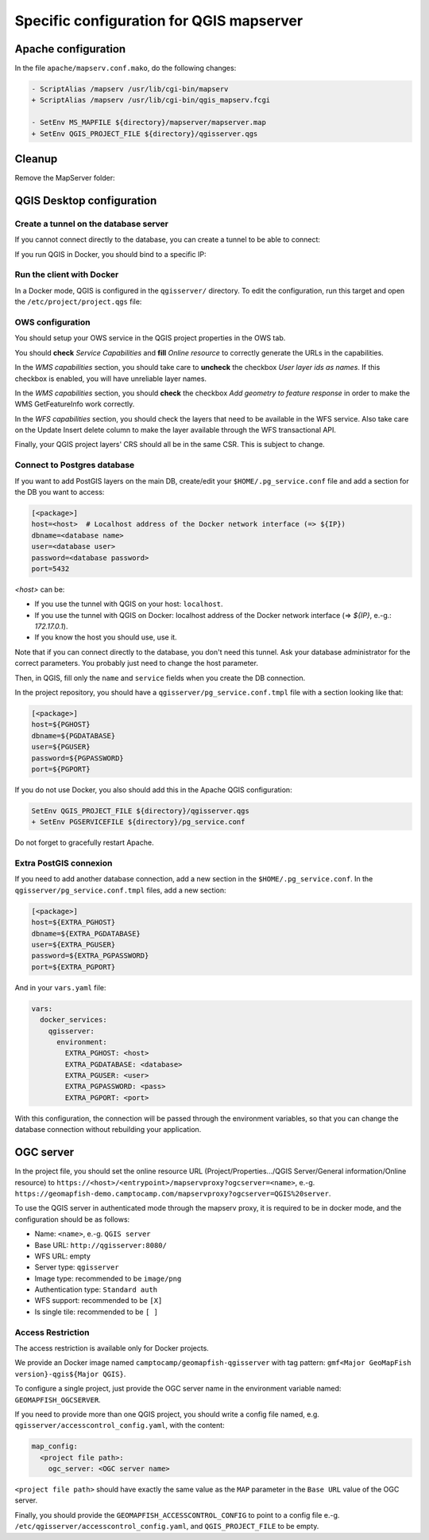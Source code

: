 .. _integrator_backend_qgis:

=========================================
Specific configuration for QGIS mapserver
=========================================

Apache configuration
====================

In the file ``apache/mapserv.conf.mako``, do the following changes:

.. code::

   - ScriptAlias /mapserv /usr/lib/cgi-bin/mapserv
   + ScriptAlias /mapserv /usr/lib/cgi-bin/qgis_mapserv.fcgi

   - SetEnv MS_MAPFILE ${directory}/mapserver/mapserver.map
   + SetEnv QGIS_PROJECT_FILE ${directory}/qgisserver.qgs

Cleanup
=======

Remove the MapServer folder:

.. prompt:: bash

   git rm mapserver

QGIS Desktop configuration
==========================


Create a tunnel on the database server
**************************************

If you cannot connect directly to the database, you can create a tunnel to be able to connect:

.. prompt:: bash

   ssh -L 5432:localhost:5432 <server>

If you run QGIS in Docker, you should bind to a specific IP:

.. prompt:: bash

   IP=$(ip addr show dev $(route | grep default | awk '{print $(NF)}' | head -1) | awk '$1 ~ /^inet/ { sub("/.*", "", $2); print $2 }' | head -1)
   ssh -L ${IP}:5432:localhost:5432 <remote server>

Run the client with Docker
**************************

In a Docker mode, QGIS is configured in the ``qgisserver/`` directory. To edit the configuration,
run this target and open the ``/etc/project/project.qgs`` file:

.. prompt:: bash

   make edit-qgis-project

OWS configuration
*****************

You should setup your OWS service in the QGIS project properties in the OWS tab.

You should **check** *Service Capabilities* and **fill** *Online resource* to correctly generate
the URLs in the capabilities.

In the *WMS capabilities* section, you should take care to **uncheck** the checkbox *User layer ids as
names*. If this checkbox is enabled, you will have unreliable layer names.

In the *WMS capabilities* section, you should **check** the checkbox *Add geometry to feature response* in
order to make the WMS GetFeatureInfo work correctly.

In the *WFS capabilities* section, you should check the layers that need to be available in the WFS service.
Also take care on the Update Insert delete column to make the layer available through the WFS transactional
API.

Finally, your QGIS project layers' CRS should all be in the same CSR. This is subject to change.

Connect to Postgres database
****************************

If you want to add PostGIS layers on the main DB, create/edit your ``$HOME/.pg_service.conf`` file
and add a section for the DB you want to access:

.. code::

   [<package>]
   host=<host>  # Localhost address of the Docker network interface (=> ${IP})
   dbname=<database name>
   user=<database user>
   password=<database password>
   port=5432

`<host>` can be:

* If you use the tunnel with QGIS on your host: ``localhost``.
* If you use the tunnel with QGIS on Docker: localhost address of the Docker network interface
  (=> `${IP}`, e.-g.: `172.17.0.1`).
* If you know the host you should use, use it.

Note that if you can connect directly to the database, you don't need this tunnel.
Ask your database administrator for the correct parameters. You probably just need
to change the host parameter.


Then, in QGIS, fill only the ``name`` and ``service`` fields when you create the DB connection.

In the project repository, you should have a ``qgisserver/pg_service.conf.tmpl`` file
with a section looking like that:

.. code::

   [<package>]
   host=${PGHOST}
   dbname=${PGDATABASE}
   user=${PGUSER}
   password=${PGPASSWORD}
   port=${PGPORT}

If you do not use Docker, you also should add this in the Apache QGIS configuration:

.. code::

    SetEnv QGIS_PROJECT_FILE ${directory}/qgisserver.qgs
    + SetEnv PGSERVICEFILE ${directory}/pg_service.conf

Do not forget to gracefully restart Apache.

Extra PostGIS connexion
***********************

If you need to add another database connection, add a new section in the
``$HOME/.pg_service.conf``.  
In the ``qgisserver/pg_service.conf.tmpl`` files, add a new section:

.. code::

   [<package>]
   host=${EXTRA_PGHOST}
   dbname=${EXTRA_PGDATABASE}
   user=${EXTRA_PGUSER}
   password=${EXTRA_PGPASSWORD}
   port=${EXTRA_PGPORT}

And in your ``vars.yaml`` file:

.. code:: yaml

   vars:
     docker_services:
       qgisserver:
         environment:
           EXTRA_PGHOST: <host>
           EXTRA_PGDATABASE: <database>
           EXTRA_PGUSER: <user>
           EXTRA_PGPASSWORD: <pass>
           EXTRA_PGPORT: <port>

With this configuration, the connection will be passed through the environment variables,
so that you can change the database connection without rebuilding your application.


OGC server
==========

In the project file, you should set the online resource URL
(Project/Properties.../QGIS Server/General information/Online resource) to
``https://<host>/<entrypoint>/mapservproxy?ogcserver=<name>``, e.-g.
``https://geomapfish-demo.camptocamp.com/mapservproxy?ogcserver=QGIS%20server``.

To use the QGIS server in authenticated mode through the mapserv proxy, it is required to be in docker mode,
and the configuration should be as follows:

* Name: ``<name>``, e.-g. ``QGIS server``
* Base URL: ``http://qgisserver:8080/``
* WFS URL: empty
* Server type: ``qgisserver``
* Image type: recommended to be ``image/png``
* Authentication type: ``Standard auth``
* WFS support: recommended to be ``[X]``
* Is single tile:  recommended to be ``[ ]``

Access Restriction
******************

The access restriction is available only for Docker projects.

We provide an Docker image named ``camptocamp/geomapfish-qgisserver`` with tag pattern:
``gmf<Major GeoMapFish version}-qgis${Major QGIS}``.

To configure a single project, just provide the OGC server name in the environment variable named:
``GEOMAPFISH_OGCSERVER``.

If you need to provide more than one QGIS project, you should write a config file named, e.g.
``qgisserver/accesscontrol_config.yaml``, with the content:

.. code:: yaml

   map_config:
     <project file path>:
       ogc_server: <OGC server name>

``<project file path>`` should have exactly the same value as the ``MAP`` parameter in the ``Base URL``
value of the OGC server.

Finally, you should provide the ``GEOMAPFISH_ACCESSCONTROL_CONFIG`` to point to a config file e.-g.
``/etc/qgisserver/accesscontrol_config.yaml``, and ``QGIS_PROJECT_FILE`` to be empty.
